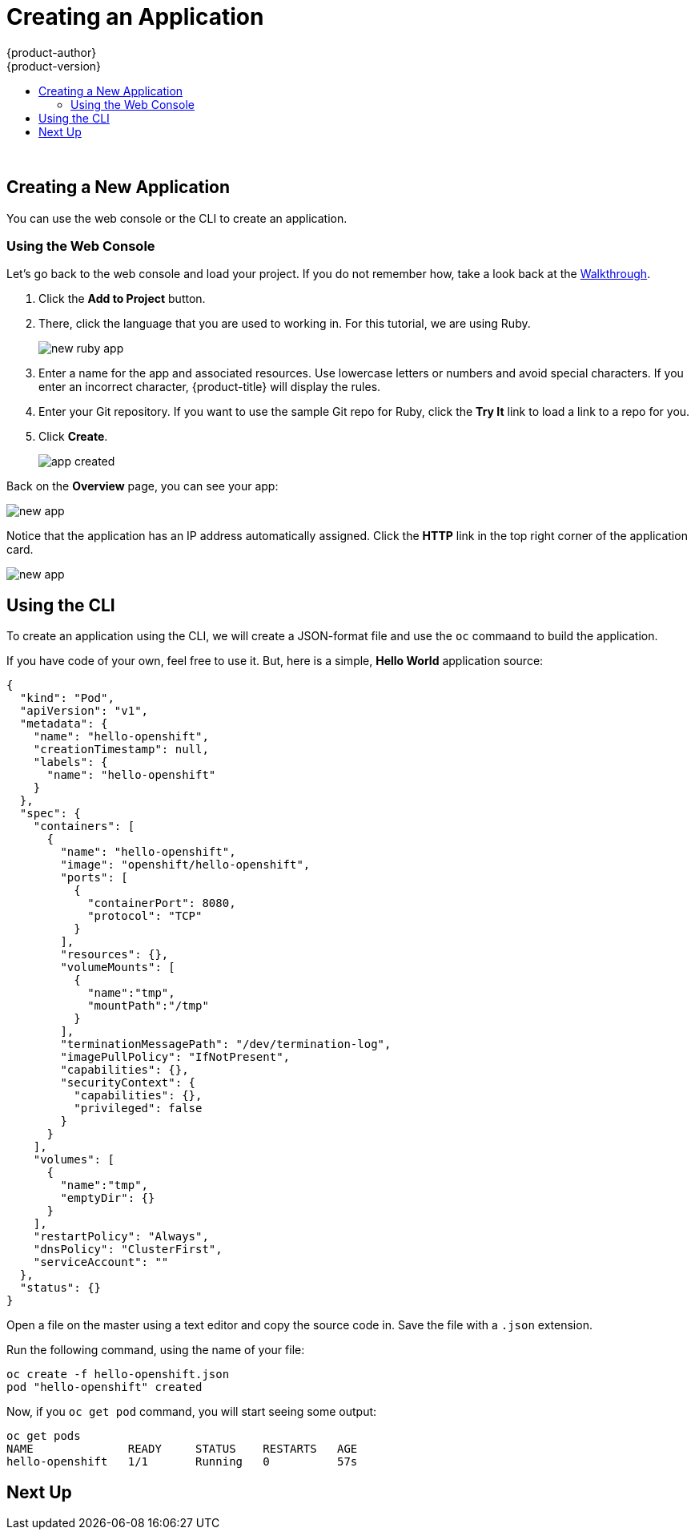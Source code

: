 [[openshift-tutorial-create]]
= Creating an Application
{product-author}
{product-version}
:data-uri:
:icons:
:experimental:
:toc: macro
:toc-title:

toc::[]
{nbsp} +



[[openshift-tutorial-create-app]]
== Creating a New Application

You can use the web console or the CLI to create an application.


[[openshift-tutorial-create-app-ui]]
=== Using the Web Console

Let's go back to the web console and load your project. If you do not remember how, take a look back at the xref:../openshift-tutorial/tutorial-walkthrough#openshift-tutorial-walk-ui[Walkthrough].

. Click the *Add to Project* button. 

. There, click the language that you are used to working in. For this tutorial, we are using Ruby.
+
image::create-app-ruby.png[new ruby app, align="center"]

. Enter a name for the app and associated resources. Use lowercase letters or numbers and avoid special characters.  If you enter an incorrect character, {product-title} will display the rules.

. Enter your Git repository. If you want to use the sample Git repo for Ruby, click the *Try It* link to load a link to a repo for you.

. Click *Create*.
+
image::create-app-done.png[app created, align="center"]

Back on the *Overview* page, you can see your app:

image::create-app-over.png[new app, align="center"]

Notice that the application has an IP address automatically assigned. Click the *HTTP* link in the top right corner of the application card.

image::create-app-link.png[new app, align="center"]

[[openshift-tutorial-create-cli]]
== Using the CLI

To create an application using the CLI, we will create a JSON-format file and use the `oc` commaand to build the application.

If you have code of your own, feel free to use it. But, here is a simple, *Hello World* application source:

----
{
  "kind": "Pod",
  "apiVersion": "v1",
  "metadata": {
    "name": "hello-openshift",
    "creationTimestamp": null,
    "labels": {
      "name": "hello-openshift"
    }
  },
  "spec": {
    "containers": [
      {
        "name": "hello-openshift",
        "image": "openshift/hello-openshift",
        "ports": [
          {
            "containerPort": 8080,
            "protocol": "TCP"
          }
        ],
        "resources": {},
        "volumeMounts": [
          {
            "name":"tmp",
            "mountPath":"/tmp"
          }
        ],
        "terminationMessagePath": "/dev/termination-log",
        "imagePullPolicy": "IfNotPresent",
        "capabilities": {},
        "securityContext": {
          "capabilities": {},
          "privileged": false
        }
      }
    ],
    "volumes": [
      {
        "name":"tmp",
        "emptyDir": {}
      }
    ],
    "restartPolicy": "Always",
    "dnsPolicy": "ClusterFirst",
    "serviceAccount": ""
  },
  "status": {}
}
----

Open a file on the master using a text editor and copy the source code in. Save the file with a `.json` extension.

Run the following command, using the name of your file:

----
oc create -f hello-openshift.json
pod "hello-openshift" created
----

Now, if you `oc get pod` command, you will start seeing some output:

----
oc get pods
NAME              READY     STATUS    RESTARTS   AGE
hello-openshift   1/1       Running   0          57s
----

== Next Up

